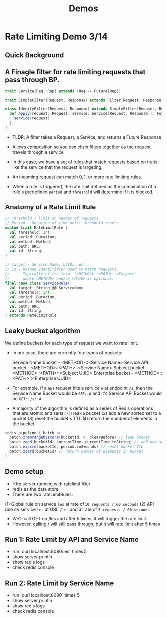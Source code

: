 #+TITLE: Demos
#+PROPERTY: mkdirp yes

* Rate Limiting Demo 3/14
** Quick Background
** A Finagle filter for rate limiting requests that pass through BP.

#+BEGIN_SRC scala
trait Service[Req, Rep] extends (Req => Future[Rep])

trait SimpleFilter[Request, Response] extends Filter[Request, Response, Request, Response]

class IdenityFilter[Request, Response] extends SimpleFilter[Requset, Response] {
  def apply(request: Request, service: Service[Request, Response]): Future[Response] = {
    service(request)
  }
}
#+END_SRC

- TLDR; A filter takes a Request, a Service, and returns a Future Response

- Allows composition so you can chain filters together as the request travels through a service

- In this case, we have a set of rules that match requests based on traits
  like the service that the request is targeting.
 
- An incoming request can match 0, 1, or more rate limiting rules.

- When a rule is triggered, the rate limit defined as the combination of a rule's
  predefined =period= and =threshold= will determine if it is blocked.

** Anatomy of a Rate Limit Rule
#+BEGIN_SRC scala
// Threshold - limit on number of requests
// Period - Duration of time until threshold resets
sealed trait RateLimitRule {
  val threshold: Int;
  val period: Duration;
  val method: Method;
  val path: URL;
  val id: String;
}

// Target - Service Name, UUIDs, ect.,
// Id - Unique Identitifier used to match requests.
//      Typically of the form: "<METHOD>::<PATH>::<Target>"
//      where <METHOD> and/or <PATH> is optional.
final case class ServiceRule(
  val target: String @@ ServiceName,
  val threshold: Int,
  val period: Duration,
  val method: Method,
  val path: URL,
  val id: String
) extends RateLimitRule
#+END_SRC

** Leaky bucket algorithm
We define buckets for each type of request we want to rate limit.
 
- In our case, there are currently four types of buckets:
  
  Service Name bucket - <METHOD>::<Service Name>
  Service API bucket  - <METHOD>::<PATH>::<Service Name>
  Subject bucket      - <METHOD>::<PATH>::<Subject UUID>
  Enterprise bucket   - <METHOD>::<PATH>::<Enterprise UUID>

- For example, if a =GET= request hits a service =A= at endpoint =/a=,
  then the Service Name Bucket would be =GET::A= and it's Service API
  Bucket would be =GET::/a::A=

- A majority of the algorithm is defined as a series of Redis operations
  that are atomic and serial:
  (1) leak a bucket
  (2) add a new sorted set to a bucket
  (3) reset the bucket's TTL
  (4) return the number of elements in the bucket

#+BEGIN_SRC scala
redis.pipeline { batch =>
  batch.zremrangebyscore(bucketId, 0, clearBefore) // leak bucket
  batch.zadd(bucketId, currentTime, currentTime.toString) // add new set to bucket
  batch.expire(bucketId, period.inSeconds) // reset bucket TTL
  batch.zcard(bucketId) // return number of elements in bucket
}
#+END_SRC

** Demo setup
- Http server running with ratelimit filter
- redis as the data store
- There are two rateLimitRules:
(1) Global rule on service =les= at rate of =10 requests / 60 seconds=
(2) API rule on service =les= at URL =/les= and at rate of =5 requests / 60 seconds=
- We'll call GET on /les and after 5 times, it will trigger the rate limit.
- However, calling / will still pass through, but it will rate limit after 5 times

** Run 1: Rate Limit by API and Service Name
- run `curl localhost:8080/les` times 5
- show server println
- show redis logs
- check redis console

** Run 2: Rate Limit by Service Name
- run `curl localhost:8080` times 5
- show server println
- show redis logs
- check redis console

